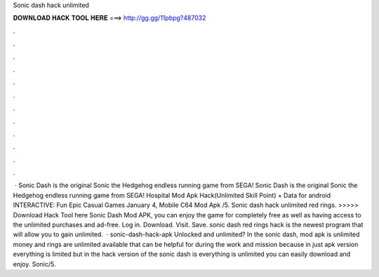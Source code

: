 Sonic dash hack unlimited

𝐃𝐎𝐖𝐍𝐋𝐎𝐀𝐃 𝐇𝐀𝐂𝐊 𝐓𝐎𝐎𝐋 𝐇𝐄𝐑𝐄 ===> http://gg.gg/11pbpg?487032

.

.

.

.

.

.

.

.

.

.

.

.

 · Sonic Dash is the original Sonic the Hedgehog endless running game from SEGA! Sonic Dash is the original Sonic the Hedgehog endless running game from SEGA! Hospital Mod Apk Hack(Unlimited Skill Point) + Data for android INTERACTIVE: Fun Epic Casual Games January 4, Mobile C64 Mod Apk /5. Sonic dash hack unlimited red rings. >>>>> Download Hack Tool here Sonic Dash Mod APK, you can enjoy the game for completely free as well as having access to the unlimited purchases and ad-free. Log in. Download. Visit. Save. sonic dash red rings hack is the newest program that will allow you to gain unlimited.  · sonic-dash-hack-apk Unlocked and unlimited? In the sonic dash, mod apk is unlimited money and rings are unlimited available that can be helpful for during the work and mission because in just apk version everything is limited but in the hack version of the sonic dash is everything is unlimited you can easily download and enjoy. Sonic/5.